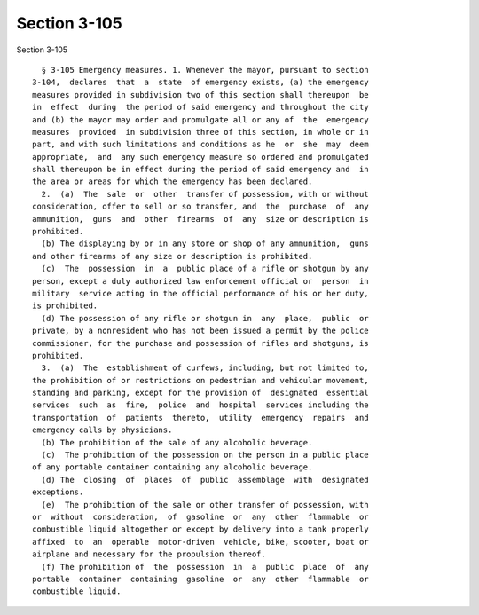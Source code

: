 Section 3-105
=============

Section 3-105 ::    
        
     
        § 3-105 Emergency measures. 1. Whenever the mayor, pursuant to section
      3-104,  declares  that  a  state  of emergency exists, (a) the emergency
      measures provided in subdivision two of this section shall thereupon  be
      in  effect  during  the period of said emergency and throughout the city
      and (b) the mayor may order and promulgate all or any of  the  emergency
      measures  provided  in subdivision three of this section, in whole or in
      part, and with such limitations and conditions as he  or  she  may  deem
      appropriate,  and  any such emergency measure so ordered and promulgated
      shall thereupon be in effect during the period of said emergency and  in
      the area or areas for which the emergency has been declared.
        2.  (a)  The  sale  or  other  transfer of possession, with or without
      consideration, offer to sell or so transfer, and  the  purchase  of  any
      ammunition,  guns  and  other  firearms  of  any  size or description is
      prohibited.
        (b) The displaying by or in any store or shop of any ammunition,  guns
      and other firearms of any size or description is prohibited.
        (c)  The  possession  in  a  public place of a rifle or shotgun by any
      person, except a duly authorized law enforcement official or  person  in
      military  service acting in the official performance of his or her duty,
      is prohibited.
        (d) The possession of any rifle or shotgun in  any  place,  public  or
      private, by a nonresident who has not been issued a permit by the police
      commissioner, for the purchase and possession of rifles and shotguns, is
      prohibited.
        3.  (a)  The  establishment of curfews, including, but not limited to,
      the prohibition of or restrictions on pedestrian and vehicular movement,
      standing and parking, except for the provision of  designated  essential
      services  such  as  fire,  police  and  hospital  services including the
      transportation  of  patients  thereto,  utility  emergency  repairs  and
      emergency calls by physicians.
        (b) The prohibition of the sale of any alcoholic beverage.
        (c)  The prohibition of the possession on the person in a public place
      of any portable container containing any alcoholic beverage.
        (d) The  closing  of  places  of  public  assemblage  with  designated
      exceptions.
        (e)  The prohibition of the sale or other transfer of possession, with
      or  without  consideration,  of  gasoline  or  any  other  flammable  or
      combustible liquid altogether or except by delivery into a tank properly
      affixed  to  an  operable  motor-driven  vehicle, bike, scooter, boat or
      airplane and necessary for the propulsion thereof.
        (f) The prohibition of  the  possession  in  a  public  place  of  any
      portable  container  containing  gasoline  or  any  other  flammable  or
      combustible liquid.
    
    
    
    
    
    
    
